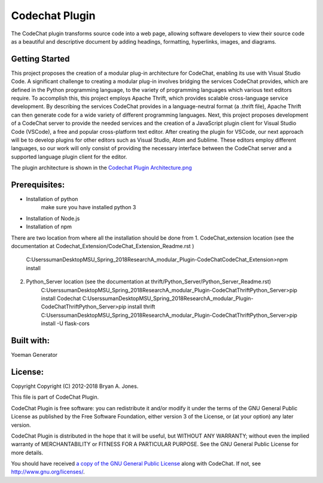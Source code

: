
****************************************************
Codechat Plugin
****************************************************
The CodeChat plugin transforms source code into a web page, allowing software developers to view their source code as a beautiful and descriptive document by adding headings, formatting, hyperlinks, images, and diagrams.

Getting Started
==================
This project proposes the creation of a modular plug-in architecture for CodeChat, enabling its use with Visual Studio Code. A significant challenge to creating a modular plug-in involves bridging the services CodeChat provides, which are defined in the Python programming language, to the variety of programming languages which various text editors require. To accomplish this, this project employs Apache Thrift, which provides scalable cross-language service development. By describing the services CodeChat provides in a language-neutral format (a .thrift file), Apache Thrift can then generate code for a wide variety of different programming languages. Next, this project proposes development of a CodeChat server to provide the needed services and the creation of a JavaScript plugin client for Visual Studio Code (VSCode), a free and popular cross-platform text editor. After creating the plugin for VSCode, our next approach will be to develop plugins for other editors such as Visual Studio, Atom and Sublime. These editors employ different languages, so our work will only consist of providing the necessary interface between the CodeChat server and a supported language plugin client for the editor.

The plugin architecture is shown in the `Codechat Plugin Architecture.png <https://github.com/mrsuman2002/A_modular_Plugin-CodeChat/blob/master/Codechat%20Plugin%20Architecture.png>`_

Prerequisites:
===============
- Installation of python
    make sure you have installed python 3
- Installation of Node.js
- Installation of npm

There are two location from where all the installation should be done from
1. CodeChat_extension location (see the documentation at Codechat_Extension/CodeChat_Extension_Readme.rst )
    C:\Users\suman\Desktop\MSU_Spring_2018\Research\A_modular_Plugin-CodeChat\CodeChat_Extension>npm install
    
2. Python_Server location (see the documentation at thrift/Python_Server/Python_Server_Readme.rst)
    C:\Users\suman\Desktop\MSU_Spring_2018\Research\A_modular_Plugin-CodeChat\Thrift\Python_Server>pip install Codechat
    C:\Users\suman\Desktop\MSU_Spring_2018\Research\A_modular_Plugin-CodeChat\Thrift\Python_Server>pip install thrift
    C:\Users\suman\Desktop\MSU_Spring_2018\Research\A_modular_Plugin-CodeChat\Thrift\Python_Server>pip install -U flask-cors



Built with:
=============
Yoeman Generator

License:
===========
Copyright Copyright (C) 2012-2018 Bryan A. Jones.

This file is part of CodeChat Plugin.

CodeChat Plugin is free software: you can redistribute it and/or modify it under the terms of the GNU General Public License as published by the Free Software Foundation, either version 3 of the License, or (at your option) any later version.

CodeChat Plugin is distributed in the hope that it will be useful, but WITHOUT ANY WARRANTY; without even the implied warranty of MERCHANTABILITY or FITNESS FOR A PARTICULAR PURPOSE. See the GNU General Public License for more details.

You should have received `a copy of the GNU General Public License <https://github.com/mrsuman2002/A_modular_Plugin-CodeChat/blob/master/LICENSE.rst>`_ along with CodeChat. If not, see http://www.gnu.org/licenses/.
